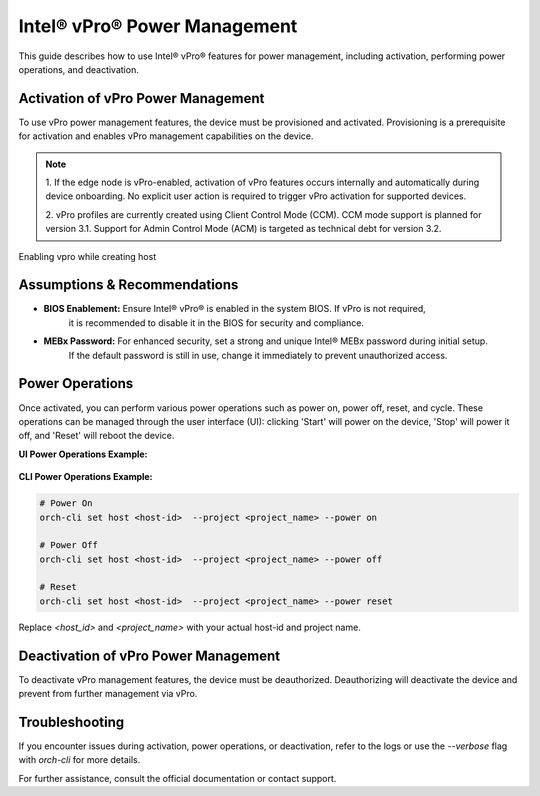 
==============================
Intel® vPro® Power Management
==============================

This guide describes how to use Intel® vPro® features for power management, including activation, performing power operations, and deactivation.

Activation of vPro Power Management
-----------------------------------

To use vPro power management features, the device must be provisioned and activated. Provisioning is a prerequisite for activation 
and enables vPro management capabilities on the device.

.. note::
   1. If the edge node is vPro-enabled, activation of vPro features occurs internally and automatically
   during device onboarding. No explicit user action is required to trigger vPro activation for 
   supported devices. 

   2. vPro profiles are currently created using Client Control Mode (CCM). CCM mode support is planned for 
   version 3.1. Support for Admin Control Mode (ACM) is targeted as technical debt for version 3.2.
   
Enabling vpro while creating host

.. figure:: images/vpro_enable.png
   :width: 100 %
   :alt: Enable Vpro

Assumptions & Recommendations
-----------------------------

- **BIOS Enablement:** Ensure Intel® vPro® is enabled in the system BIOS. If vPro is not required, 
   it is recommended to disable it in the BIOS for security and compliance.
- **MEBx Password:** For enhanced security, set a strong and unique Intel® MEBx password during initial setup. 
   If the default password is still in use, change it immediately to prevent unauthorized access.

Power Operations
----------------------------

Once activated, you can perform various power operations such as power on, power off, reset, and cycle.
These operations can be managed through the user interface (UI): clicking 'Start' will power on the device, 'Stop' will power it off, and 'Reset' will reboot the device.

**UI Power Operations Example:**

.. figure:: images/vpro_power_mgt.png
   :width: 100 %
   :alt: Power operations UI

**CLI Power Operations Example:**

.. code-block:: bash

   # Power On
   orch-cli set host <host-id>  --project <project_name> --power on

   # Power Off
   orch-cli set host <host-id>  --project <project_name> --power off

   # Reset
   orch-cli set host <host-id>  --project <project_name> --power reset

Replace `<host_id>` and `<project_name>` with your actual host-id and project name.

Deactivation of vPro Power Management
-------------------------------------

To deactivate vPro management features, the device must be deauthorized. 
Deauthorizing will deactivate the device and prevent from further management via vPro.

Troubleshooting
---------------

If you encounter issues during activation, power operations, or deactivation, 
refer to the logs or use the `--verbose` flag with `orch-cli` for more details.

For further assistance, consult the official documentation or contact support.
